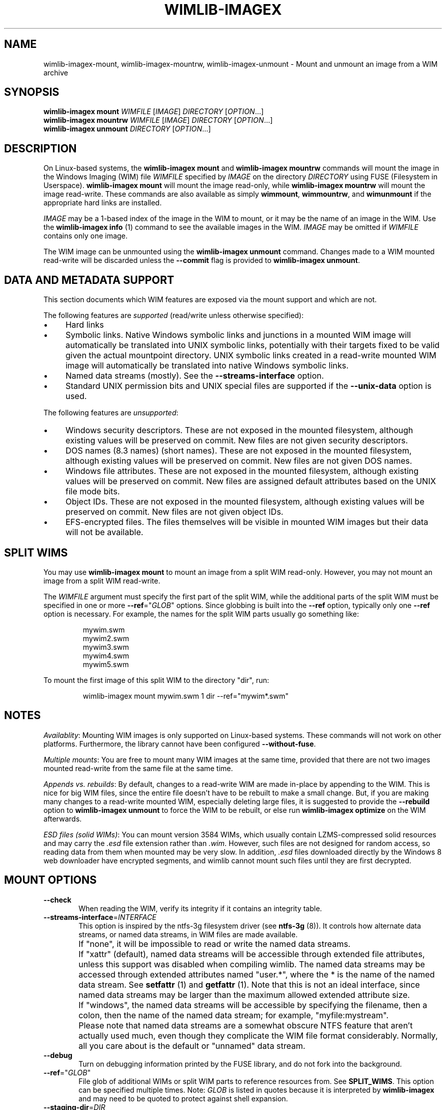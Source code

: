 .TH WIMLIB-IMAGEX "1" "January 2016" "wimlib 1.9.0" "User Commands"
.SH NAME
wimlib-imagex-mount, wimlib-imagex-mountrw, wimlib-imagex-unmount \- Mount and unmount an image from a WIM archive
.SH SYNOPSIS
\fBwimlib-imagex mount\fR \fIWIMFILE\fR [\fIIMAGE\fR] \fIDIRECTORY\fR [\fIOPTION\fR...]
.br
\fBwimlib-imagex mountrw\fR \fIWIMFILE\fR [\fIIMAGE\fR] \fIDIRECTORY\fR [\fIOPTION\fR...]
.br
\fBwimlib-imagex unmount\fR \fIDIRECTORY\fR [\fIOPTION\fR...]
.SH DESCRIPTION
On Linux-based systems, the \fBwimlib-imagex mount\fR and \fBwimlib-imagex
mountrw\fR commands will mount the image in the Windows Imaging (WIM) file
\fIWIMFILE\fR specified by \fIIMAGE\fR on the directory \fIDIRECTORY\fR using
FUSE (Filesystem in Userspace).  \fBwimlib-imagex mount\fR will mount the image
read-only, while \fBwimlib-imagex mountrw\fR will mount the image read-write.
These commands are also available as simply \fBwimmount\fR, \fBwimmountrw\fR,
and \fBwimunmount\fR if the appropriate hard links are installed.
.PP
\fIIMAGE\fR may be a 1-based index of the image in the WIM to mount, or it may
be the name of an image in the WIM.  Use the \fBwimlib-imagex info\fR (1)
command to see the available images in the WIM.  \fIIMAGE\fR may be omitted if
\fIWIMFILE\fR contains only one image.
.PP
The WIM image can be unmounted using the \fBwimlib-imagex unmount\fR
command.  Changes made to a WIM mounted read-write will be discarded unless the
\fB--commit\fR flag is provided to \fBwimlib-imagex unmount\fR.
.SH DATA AND METADATA SUPPORT
This section documents which WIM features are exposed via the mount support and
which are not.
.PP
The following features are \fIsupported\fR (read/write unless otherwise
specified):
.IP \[bu] 4
Hard links
.IP \[bu]
Symbolic links.  Native Windows symbolic links and junctions in a
mounted WIM image will automatically be translated into UNIX symbolic links,
potentially with their targets fixed to be valid given the actual mountpoint
directory.  UNIX symbolic links created in a read-write mounted WIM image will
automatically be translated into native Windows symbolic links.
.IP \[bu]
Named data streams (mostly).  See the \fB--streams-interface\fR option.
.IP \[bu]
Standard UNIX permission bits and UNIX special files are supported if the
\fB--unix-data\fR option is used.
.PP
The following features are \fIunsupported\fR:
.IP \[bu] 4
Windows security descriptors.  These are not exposed in the mounted filesystem,
although existing values will be preserved on commit.  New files are not given
security descriptors.
.IP \[bu]
DOS names (8.3 names) (short names).  These are not exposed in the mounted
filesystem, although existing values will be preserved on commit.  New files are
not given DOS names.
.IP \[bu]
Windows file attributes.  These are not exposed in the mounted filesystem,
although existing values will be preserved on commit.  New files are assigned
default attributes based on the UNIX file mode bits.
.IP \[bu]
Object IDs.  These are not exposed in the mounted filesystem, although existing
values will be preserved on commit.  New files are not given object IDs.
.IP \[bu]
EFS-encrypted files.  The files themselves will be visible in mounted WIM images
but their data will not be available.
.SH SPLIT WIMS
You may use \fBwimlib-imagex mount\fR to mount an image from a split WIM
read-only.  However, you may not mount an image from a split WIM read-write.
.PP
The \fIWIMFILE\fR argument must specify the first part of the split WIM, while
the additional parts of the split WIM must be specified in one or more
\fB--ref\fR="\fIGLOB\fR" options.  Since globbing is built into the \fB--ref\fR
option, typically only one \fB--ref\fR option is necessary.  For example, the
names for the split WIM parts usually go something like:
.PP
.RS
.nf
mywim.swm
mywim2.swm
mywim3.swm
mywim4.swm
mywim5.swm
.RE
.PP
To mount the first image of this split WIM to the directory "dir", run:
.PP
.RS
wimlib-imagex mount mywim.swm 1 dir --ref="mywim*.swm"
.RE
.PP
.SH NOTES
\fIAvailablity\fR: Mounting WIM images is only supported on Linux-based systems.
These commands will not work on other platforms.  Furthermore, the library
cannot have been configured \fB--without-fuse\fR.
.PP
\fIMultiple mounts\fR: You are free to mount many WIM images at the same time,
provided that there are not two images mounted read-write from the same file at
the same time.
.PP
\fIAppends vs. rebuilds\fR: By default, changes to a read-write WIM are made
in-place by appending to the WIM.  This is nice for big WIM files, since the
entire file doesn't have to be rebuilt to make a small change.  But, if you are
making many changes to a read-write mounted WIM, especially deleting large
files, it is suggested to provide the \fB--rebuild\fR option to \fBwimlib-imagex
unmount\fR to force the WIM to be rebuilt, or else run \fBwimlib-imagex
optimize\fR on the WIM afterwards.
.PP
\fIESD files (solid WIMs)\fR: You can mount version 3584 WIMs, which usually
contain LZMS-compressed solid resources and may carry the \fI.esd\fR file
extension rather than \fI.wim\fR.  However, such files are not designed for
random access, so reading data from them when mounted may be very slow.  In
addition, \fI.esd\fR files downloaded directly by the Windows 8 web downloader
have encrypted segments, and wimlib cannot mount such files until they are first
decrypted.
.SH MOUNT OPTIONS
.TP 6
\fB--check\fR
When reading the WIM, verify its integrity if it contains an integrity table.
.TP
\fB--streams-interface\fR=\fIINTERFACE\fR
This option is inspired by the ntfs-3g filesystem driver (see \fBntfs-3g\fR
(8)).  It controls how alternate data streams, or named data streams, in WIM
files are made available.
.IP ""
If "none", it will be impossible to read or write the named data streams.
.IP ""
If "xattr" (default), named data streams will be accessible through extended
file attributes, unless this support was disabled when compiling wimlib.  The
named data streams may be accessed through extended attributes named "user.*",
where the * is the name of the named data stream.  See \fBsetfattr\fR (1) and
\fBgetfattr\fR (1).  Note that this is not an ideal interface, since named data
streams may be larger than the maximum allowed extended attribute size.
.IP ""
If "windows", the named data streams will be accessible by specifying the
filename, then a colon, then the name of the named data stream; for example,
"myfile:mystream".
.IP ""
Please note that named data streams are a somewhat obscure NTFS feature that
aren't actually used much, even though they complicate the WIM file format
considerably.  Normally, all you care about is the default or "unnamed" data
stream.
.TP
\fB--debug\fR
Turn on debugging information printed by the FUSE library, and do not fork into
the background.
.TP
\fB--ref\fR="\fIGLOB\fR"
File glob of additional WIMs or split WIM parts to reference resources from.
See \fBSPLIT_WIMS\fR.  This option can be specified multiple times.  Note:
\fIGLOB\fR is listed in quotes because it is interpreted by
\fBwimlib-imagex\fR and may need to be quoted to protect against shell
expansion.
.TP
\fB--staging-dir\fR=\fIDIR\fR
Store temporary staging files in a subdirectory of the directory \fIDIR\fR.
Only valid for \fBwimlib-imagex mountrw\fR.
.TP
\fB--unix-data\fR
Honor UNIX-specific metadata that was captured by \fBwimlib-imagex
capture\fR with the \fB--unix-data option\fR.  By default, \fBwimlib-imagex
mount\fR and \fBwimlib-imagex mountrw\fR will ignore both Windows-style
security descriptors (which may have been set either from Windows or by
\fBwimlib-imagex capture\fR from an NTFS-volume) and UNIX-specific metadata.
In this default mode, all files will simply be owned by the user running
\fBwimlib-imagex\fR and will have mode 0777.  (Note: they will still not be
accessible to other users unless you also specify \fB--allow-other\fR.)  If you
instead provide the \fB--unix-data\fR option, these default permissions will be
overridden on a per-file basis with the UNIX-specific data when available, and
in the case of \fBwimlib-imagex mountrw\fR it will be possible to change the
UNIX permissions using the standard UNIX tools and functions.  In addition, with
wimlib v1.7.0 and later, you can create device nodes, named pipes, and sockets
on the mounted filesystem and have them stored in the WIM image.
.TP
\fB--allow-other\fR
Pass the \fBallow_other\fR option to the FUSE mount.  See \fBmount.fuse\fR (8).
Note: to do this is a non-root user, \fBuser_allow_other\fR needs to be
specified in /etc/fuse.conf (with the FUSE implementation on Linux, at least).
.SH UNMOUNT OPTIONS
.TP
\fB--commit\fR
Update the WIM file with the changes that have been made.  Has no effect if the
mount is read-only.
.TP
\fB--force\fR
In combination with \fB--commit\fR, force the WIM image to be committed even if
there are open file descriptors to the WIM image.  Any such file descriptors
will be immediately closed, and the WIM image will be committed and unmounted.
.TP
\fB--check\fR
When writing \fIWIMFILE\fR, include an integrity table.  Has no effect if the
mount is read-only or if \fB--commit\fR was not specified.  The default behavior
is to include an integrity table if and only if there was one present before.
.TP
\fB--rebuild\fR
Rebuild the entire WIM rather than appending any new data to the end of it.
Rebuilding the WIM is slower, but will save a little bit of space that would
otherwise be left as a hole in the WIM.  Even more space will be saved if the
read-write mount resulted in streams being deleted from the WIM.  Also see
.TP
\fB--new-image\fR
In combination with \fB--commit\fR for a read-write mounted image, causes the
modified image to be committed as a new, unnamed image appended to the WIM
archive.  The original image will be unmodified.
.SH IMPLEMENTATION DETAILS
Since a WIM is an archive and not a filesystem, \fBwimlib-imagex mountrw\fR
creates a temporary staging directory to contain files that are created or
modified.  This directory is located in the same directory as \fIWIMFILE\fR by
default, but the location can be set using the \fB--staging-dir\fR option.  When
the filesystem is unmounted with \fB--commit\fR, the WIM is modified in-place
(or rebuilt completely with \fB--rebuild\fR), merging in the staging files as
needed.  Then, the temporary staging directory is deleted.
.PP
\fBwimlib-imagex unmount\fR runs in a separate process from the process that
previously ran \fBwimlib-imagex mount\fR.  When unmounting a read-write
mounted WIM image with \fB--commit\fR, these two processes communicate using a
POSIX message queue so that the unmount process can track the progress of the
mount process.  See \fIsrc/mount_image.c\fR in the sources for details.
.SH SEE ALSO
.BR wimlib-imagex (1)
